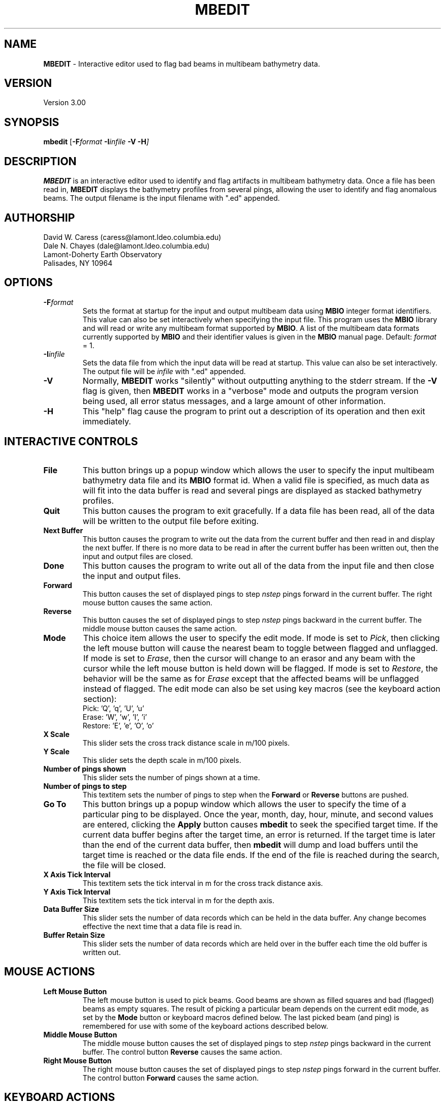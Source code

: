 .TH MBEDIT 1 "30 August 1993"
.SH NAME
\fBMBEDIT\fP - Interactive editor used to flag bad beams in multibeam bathymetry data.

.SH VERSION
Version 3.00

.SH SYNOPSIS
\fBmbedit\fP [\fB-F\fIformat \fB-I\fIinfile \fB-V -H\fP]

.SH DESCRIPTION
\fBMBEDIT\fP is an interactive editor used to identify and flag 
artifacts in multibeam bathymetry data. Once a file has been
read in, \fBMBEDIT\fP displays the bathymetry profiles
from several pings, allowing the user to identify and flag anomalous
beams.  The output filename is the input filename with ".ed" appended.


.SH AUTHORSHIP
David W. Caress (caress@lamont.ldeo.columbia.edu)
.br
Dale N. Chayes (dale@lamont.ldeo.columbia.edu)
.br
Lamont-Doherty Earth Observatory
.br
Palisades, NY 10964

.SH OPTIONS
.TP
.B \fB-F\fIformat\fP
Sets the format at startup for the input and output multibeam data using 
\fBMBIO\fP integer format identifiers. This value can also be set
interactively when specifying the input file.
This program uses the \fBMBIO\fP library and will read or write any multibeam
format supported by \fBMBIO\fP. A list of the multibeam data formats
currently supported by \fBMBIO\fP and their identifier values
is given in the \fBMBIO\fP manual page.
Default: \fIformat\fP = 1.
.TP
.B \fB-I\fIinfile\fP
Sets the data file from which the input data will be read at startup.
This value can also be set interactively.  The output file will
be \fIinfile\fP with ".ed" appended.
.TP
.B \fB-V\fP
Normally, \fBMBEDIT\fP works "silently" without outputting
anything to the stderr stream.  If the
\fB-V\fP flag is given, then \fBMBEDIT\fP works in a "verbose" mode and
outputs the program version being used, all error status messages, 
and a large amount of other information.
.TP
.B \fB-H\fP
This "help" flag cause the program to print out a description
of its operation and then exit immediately.

.SH INTERACTIVE CONTROLS
.TP
.B \fBFile\fP
This button brings up a popup window which allows the user to
specify the input multibeam bathymetry data file and its \fBMBIO\fP
format id.  When a valid file is specified, as much data as will fit
into the data buffer is read and several pings are displayed as 
stacked bathymetry profiles.
.TP
.B \fBQuit\fP
This button causes the program to exit gracefully.  If a data file
has been read, all of the data will be written to the output file
before exiting.
.TP
.B \fBNext Buffer\fP
This button causes the program to write out the data from the
current buffer and then read in and display the next buffer.
If there is no more data to be read in after the current buffer
has been written out, then the input and output files are closed.
.TP
.B \fBDone\fP
This button causes the program to write out all of the data from the
input file and then close the input and output files.
.TP
.B \fBForward\fP
This button causes the set of displayed pings to step \fInstep\fP 
pings forward in the current buffer.  The right mouse button causes
the same action.
.TP
.B \fBReverse\fP
This button causes the set of displayed pings to step \fInstep\fP 
pings backward in the current buffer.  The middle mouse button causes
the same action.
.TP
.B \fBMode\fP
This choice item allows the user to specify the edit mode.  If mode
is set to \fIPick\fP, then clicking the left mouse button will cause
the nearest beam to toggle between flagged and unflagged.  If mode
is set to \fIErase\fP, then the cursor will change to an erasor and
any beam with the cursor while the left mouse button is held down
will be flagged.  If mode is set to \fIRestore\fP, the behavior will
be the same as for \fIErase\fP except that the affected beams will be
unflagged instead of flagged.  The edit mode can also be set using
key macros (see the keyboard action section):  
 	Pick:		'Q', 'q', 'U', 'u' 
 	Erase:		'W', 'w', 'I', 'i' 
 	Restore:	'E', 'e', 'O', 'o' 
.TP
.B \fBX Scale\fP
This slider sets the cross track distance scale in m/100 pixels.
.TP
.B \fBY Scale\fP
This slider sets the depth scale in m/100 pixels.
.TP
.B \fBNumber of pings shown\fP
This slider sets the number of pings shown at a time.
.TP
.B \fBNumber of pings to step\fP
This textitem sets the number of pings to step when the \fBForward\fP
or \fBReverse\fP buttons are pushed.
.TP
.B \fBGo To\fP
This button brings up a popup window which allows the user to
specify the time of a particular ping to be displayed.  Once the
year, month, day, hour, minute, and second values are entered, clicking
the \fBApply\fP button causes \fBmbedit\fP to seek the specified
target time.  If the current data buffer begins after the target
time, an error is returned.  If the target time is later than the
end of the current data buffer, then \fBmbedit\fP will dump and
load buffers until the target time is reached or the data file ends.
If the end of the file is reached during the search, the file will
be closed.
.TP
.B \fBX Axis Tick Interval\fP
This textitem sets the tick interval in m for the cross track distance axis.
.TP
.B \fBY Axis Tick Interval\fP
This textitem sets the tick interval in m for the depth axis.
.TP
.B \fBData Buffer Size\fP
This slider sets the number of data records which can be held 
in the data buffer.  Any change becomes effective the next time
that a data file is read in.
.TP
.B \fBBuffer Retain Size\fP
This slider sets the number of data records which are held over in
the buffer each time the old buffer is written out.

.SH MOUSE ACTIONS
.TP
.B \fBLeft Mouse Button\fP
The left mouse button is used to pick beams.  Good beams are
shown as filled squares and bad (flagged) beams as empty squares.  The 
result of picking a particular beam depends on the current edit mode,
as set by the \fBMode\fP button or keyboard macros defined below. The
last picked beam (and ping) is remembered for use with 
some of the keyboard actions described below.
.TP
.B \fBMiddle Mouse Button\fP
The middle mouse button causes the set of displayed pings to step \fInstep\fP 
pings backward in the current buffer.  The control button \fBReverse\fP causes
the same action.
.TP
.B \fBRight Mouse Button\fP
The right mouse button causes the set of displayed pings to step \fInstep\fP 
pings forward in the current buffer.  The control button \fBForward\fP causes
the same action.

.SH KEYBOARD ACTIONS
.TP
.B \fBBad Ping: Keyboard 'Z', 'z', 'M', or 'm'\fP
Pressing one of these keys causes all of the beams in the last picked
ping to be flagged as bad.
.TP
.B \fBGood Ping: Keyboard 'S', 's', 'K', or 'k'\fP
Pressing one of these keys causes all of the beams in the last picked
ping to be unflagged as good.
.TP
.B \fBLeft: Keyboard 'A', 'a', 'J', or 'j'\fP
Pressing one of these keys causes all of the beams including and to 
the left of the last picked beam to be flagged as bad.
.TP
.B \fBRight: Keyboard 'D', 'd', 'L', or 'l'\fP
Pressing one of these keys causes all of the beams including and to 
the right of the last picked beam to be flagged as bad.
.TP
.B \fBPick Mode: Keyboard 'Q', 'q', 'U', or 'u'\fP
Pressing one of these keys sets the edit mode to "pick" so that
clicking the left mouse button will cause
the nearest beam to toggle between flagged and unflagged.  
The edit mode can also be set using the \fBMode\fP button.
.TP
.B \fBPick Mode: Keyboard 'Q', 'q', 'U', or 'u'\fP
Pressing one of these keys sets the edit mode to "erase" so that
clicking the left mouse button will cause
any beam under the cursor while the left mouse button is held down
to be flagged.
The edit mode can also be set using the \fBMode\fP button.
.TP
.B \fBPick Mode: Keyboard 'Q', 'q', 'U', or 'u'\fP
Pressing one of these keys sets the edit mode to "restore" so that
clicking the left mouse button will cause any beam under the cursor 
while the left mouse button is held down to be unflagged.
The edit mode can also be set using the \fBMode\fP button.

.SH BUGS
There are many shortcomings to this program:

1. \fBMBEDIT\fP uses the XVIEW widget set, which is now obsolete.
A Motif version will be written when L-DEO has a suitable
Motif development package.

2. One cannot specify or search through directories for the input files.
The user has to run the program from the directory containing the data
files of interest.

3. The program needs a bit of color.

4. The program needs a font control option.

5. When an input file is specified at startup (e.g. mbedit -f1 -isbfile)
the graphics don't show up until the user hits one of the mouse
or keyboard buttons.

